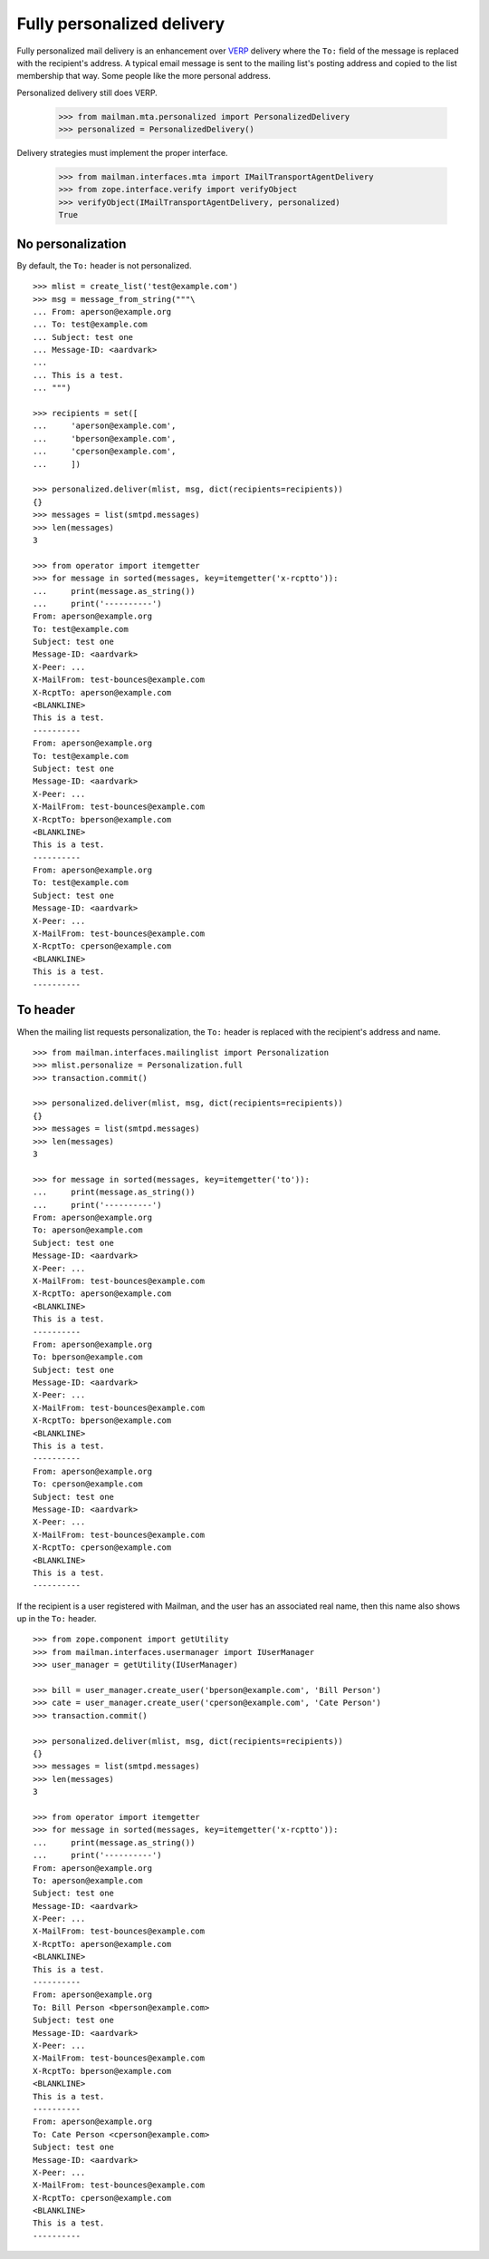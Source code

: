 ===========================
Fully personalized delivery
===========================

Fully personalized mail delivery is an enhancement over VERP_ delivery where
the ``To:`` field of the message is replaced with the recipient's address.  A
typical email message is sent to the mailing list's posting address and copied
to the list membership that way.  Some people like the more personal address.

Personalized delivery still does VERP.

    >>> from mailman.mta.personalized import PersonalizedDelivery
    >>> personalized = PersonalizedDelivery()

Delivery strategies must implement the proper interface.

    >>> from mailman.interfaces.mta import IMailTransportAgentDelivery
    >>> from zope.interface.verify import verifyObject
    >>> verifyObject(IMailTransportAgentDelivery, personalized)
    True


No personalization
==================

By default, the ``To:`` header is not personalized.
::

    >>> mlist = create_list('test@example.com')
    >>> msg = message_from_string("""\
    ... From: aperson@example.org
    ... To: test@example.com
    ... Subject: test one
    ... Message-ID: <aardvark>
    ...
    ... This is a test.
    ... """)

    >>> recipients = set([
    ...     'aperson@example.com',
    ...     'bperson@example.com',
    ...     'cperson@example.com',
    ...     ])

    >>> personalized.deliver(mlist, msg, dict(recipients=recipients))
    {}
    >>> messages = list(smtpd.messages)
    >>> len(messages)
    3

    >>> from operator import itemgetter
    >>> for message in sorted(messages, key=itemgetter('x-rcptto')):
    ...     print(message.as_string())
    ...     print('----------')
    From: aperson@example.org
    To: test@example.com
    Subject: test one
    Message-ID: <aardvark>
    X-Peer: ...
    X-MailFrom: test-bounces@example.com
    X-RcptTo: aperson@example.com
    <BLANKLINE>
    This is a test.
    ----------
    From: aperson@example.org
    To: test@example.com
    Subject: test one
    Message-ID: <aardvark>
    X-Peer: ...
    X-MailFrom: test-bounces@example.com
    X-RcptTo: bperson@example.com
    <BLANKLINE>
    This is a test.
    ----------
    From: aperson@example.org
    To: test@example.com
    Subject: test one
    Message-ID: <aardvark>
    X-Peer: ...
    X-MailFrom: test-bounces@example.com
    X-RcptTo: cperson@example.com
    <BLANKLINE>
    This is a test.
    ----------


To header
=========

When the mailing list requests personalization, the ``To:`` header is replaced
with the recipient's address and name.
::

    >>> from mailman.interfaces.mailinglist import Personalization
    >>> mlist.personalize = Personalization.full
    >>> transaction.commit()

    >>> personalized.deliver(mlist, msg, dict(recipients=recipients))
    {}
    >>> messages = list(smtpd.messages)
    >>> len(messages)
    3

    >>> for message in sorted(messages, key=itemgetter('to')):
    ...     print(message.as_string())
    ...     print('----------')
    From: aperson@example.org
    To: aperson@example.com
    Subject: test one
    Message-ID: <aardvark>
    X-Peer: ...
    X-MailFrom: test-bounces@example.com
    X-RcptTo: aperson@example.com
    <BLANKLINE>
    This is a test.
    ----------
    From: aperson@example.org
    To: bperson@example.com
    Subject: test one
    Message-ID: <aardvark>
    X-Peer: ...
    X-MailFrom: test-bounces@example.com
    X-RcptTo: bperson@example.com
    <BLANKLINE>
    This is a test.
    ----------
    From: aperson@example.org
    To: cperson@example.com
    Subject: test one
    Message-ID: <aardvark>
    X-Peer: ...
    X-MailFrom: test-bounces@example.com
    X-RcptTo: cperson@example.com
    <BLANKLINE>
    This is a test.
    ----------

If the recipient is a user registered with Mailman, and the user has an
associated real name, then this name also shows up in the ``To:`` header.
::

    >>> from zope.component import getUtility
    >>> from mailman.interfaces.usermanager import IUserManager
    >>> user_manager = getUtility(IUserManager)

    >>> bill = user_manager.create_user('bperson@example.com', 'Bill Person')
    >>> cate = user_manager.create_user('cperson@example.com', 'Cate Person')
    >>> transaction.commit()

    >>> personalized.deliver(mlist, msg, dict(recipients=recipients))
    {}
    >>> messages = list(smtpd.messages)
    >>> len(messages)
    3

    >>> from operator import itemgetter
    >>> for message in sorted(messages, key=itemgetter('x-rcptto')):
    ...     print(message.as_string())
    ...     print('----------')
    From: aperson@example.org
    To: aperson@example.com
    Subject: test one
    Message-ID: <aardvark>
    X-Peer: ...
    X-MailFrom: test-bounces@example.com
    X-RcptTo: aperson@example.com
    <BLANKLINE>
    This is a test.
    ----------
    From: aperson@example.org
    To: Bill Person <bperson@example.com>
    Subject: test one
    Message-ID: <aardvark>
    X-Peer: ...
    X-MailFrom: test-bounces@example.com
    X-RcptTo: bperson@example.com
    <BLANKLINE>
    This is a test.
    ----------
    From: aperson@example.org
    To: Cate Person <cperson@example.com>
    Subject: test one
    Message-ID: <aardvark>
    X-Peer: ...
    X-MailFrom: test-bounces@example.com
    X-RcptTo: cperson@example.com
    <BLANKLINE>
    This is a test.
    ----------


.. _VERP: verp.html
